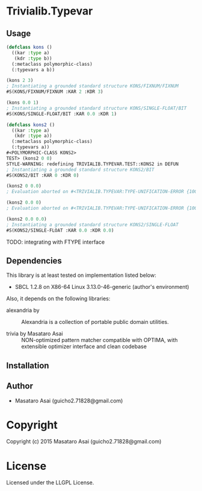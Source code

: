 
* Trivialib.Typevar 

** Usage

#+BEGIN_SRC lisp
(defclass kons ()
  ((kar :type a)
   (kdr :type b))
  (:metaclass polymorphic-class)
  (:typevars a b))

(kons 2 3)
; Instantiating a grounded standard structure KONS/FIXNUM/FIXNUM
#S(KONS/FIXNUM/FIXNUM :KAR 2 :KDR 3)

(kons 0.0 1)
; Instantiating a grounded standard structure KONS/SINGLE-FLOAT/BIT
#S(KONS/SINGLE-FLOAT/BIT :KAR 0.0 :KDR 1)

(defclass kons2 ()
  ((kar :type a)
   (kdr :type a))
  (:metaclass polymorphic-class)
  (:typevars a))
#<POLYMORPHIC-CLASS KONS2>
TEST> (kons2 0 0)
STYLE-WARNING: redefining TRIVIALIB.TYPEVAR.TEST::KONS2 in DEFUN
; Instantiating a grounded standard structure KONS2/BIT
#S(KONS2/BIT :KAR 0 :KDR 0)

(kons2 0 0.0)
; Evaluation aborted on #<TRIVIALIB.TYPEVAR:TYPE-UNIFICATION-ERROR {10074C1B23}>.

(kons2 0.0 0)
; Evaluation aborted on #<TRIVIALIB.TYPEVAR:TYPE-UNIFICATION-ERROR {1007672DB3}>.

(kons2 0.0 0.0)
; Instantiating a grounded standard structure KONS2/SINGLE-FLOAT
#S(KONS2/SINGLE-FLOAT :KAR 0.0 :KDR 0.0)

#+END_SRC

TODO: integrating with FTYPE interface

** Dependencies

This library is at least tested on implementation listed below:

+ SBCL 1.2.8 on X86-64 Linux  3.13.0-46-generic (author's environment)

Also, it depends on the following libraries:

+ alexandria by  ::
    Alexandria is a collection of portable public domain utilities.

+ trivia by Masataro Asai ::
    NON-optimized pattern matcher compatible with OPTIMA, with extensible optimizer interface and clean codebase



** Installation


** Author

+ Masataro Asai (guicho2.71828@gmail.com)

* Copyright

Copyright (c) 2015 Masataro Asai (guicho2.71828@gmail.com)


* License

Licensed under the LLGPL License.



